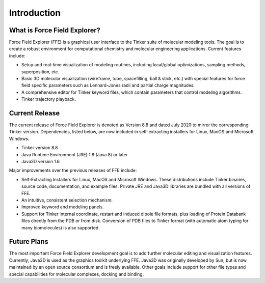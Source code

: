 Introduction
============

What is Force Field Explorer?
-----------------------------

Force Field Explorer (FFE) is a graphical user interface to the Tinker suite of molecular modeling tools. The goal is to create a robust environment for computational chemistry and molecular engineering applications. Current features include:

* Setup and real-time visualization of modeling routines, including local/global optimizations, sampling methods, superposition, etc. 
* Basic 3D molecular visualization (wireframe, tube, spacefilling, ball & stick, etc.) with special features for force field specific parameters such as Lennard-Jones radii and partial charge magnitudes. 
* A comprehensive editor for Tinker keyword files, which contain parameters that control modeling algorithms. 
* Tinker trajectory playback. 

Current Release
---------------

The current release of Force Field Explorer is denoted as Version 8.8 and dated July 2020 to mirror the corresponding Tinker version. Dependencies, listed below, are now included in self-extracting installers for Linux, MacOS and Microsoft Windows.

* Tinker version 8.8
* Java Runtime Environment (JRE) 1.8 (Java 8) or later 
* Java3D version 1.6

Major improvements over the previous releases of FFE include:

* Self-Extracting Installers for Linux, MacOS and Microsoft Windows. These distributions include Tinker binaries, source code, documentation, and example files. Private JRE and Java3D libraries are bundled with all versions of FFE.
* An intuitive, consistent selection mechanism. 
* Improved keyword and modeling panels. 
* Support for Tinker internal coordinate, restart and induced dipole file formats, plus loading of Protein Databank files directly from the PDB or from disk. Conversion of PDB files to Tinker format (with automatic atom typing for many biomolecules) is also supported.

Future Plans
------------

The most important Force Field Explorer development goal is to add further molecular editing and visualization features. Currently, Java3D is used as the graphics toolkit underlying FFE. Java3D was originally developed by Sun, but is now maintained by an open source consortium and is freely available. Other goals include support for other file types and special capabilities for molecular complexes, docking and binding.
